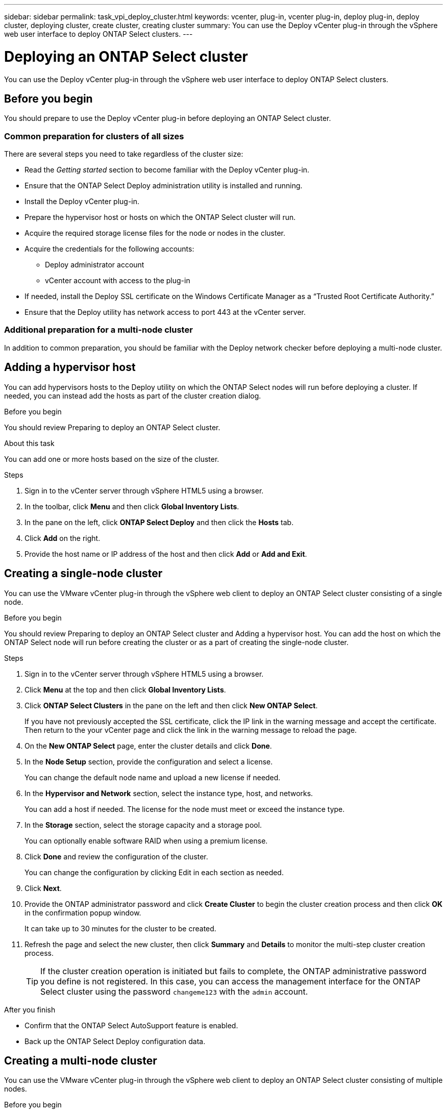 ---
sidebar: sidebar
permalink: task_vpi_deploy_cluster.html
keywords: vcenter, plug-in, vcenter plug-in, deploy plug-in, deploy cluster, deploying cluster, create cluster, creating cluster
summary: You can use the Deploy vCenter plug-in through the vSphere web user interface to deploy ONTAP Select clusters.
---

= Deploying an ONTAP Select cluster
:hardbreaks:
:nofooter:
:icons: font
:linkattrs:
:imagesdir: ./media/

[.lead]
You can use the Deploy vCenter plug-in through the vSphere web user interface to deploy ONTAP Select clusters.

== Before you begin

You should prepare to use the Deploy vCenter plug-in before deploying an ONTAP Select cluster.

=== Common preparation for clusters of all sizes

There are several steps you need to take regardless of the cluster size:

* Read the _Getting started_ section  to become familiar with the Deploy vCenter plug-in.
* Ensure that the ONTAP Select Deploy administration utility is installed and running.
* Install the Deploy vCenter plug-in.
* Prepare the hypervisor host or hosts on which the ONTAP Select cluster will run.
* Acquire the required storage license files for the node or nodes in the cluster.
* Acquire the credentials for the following accounts:
** Deploy administrator account
** vCenter account with access to the plug-in
* If needed, install the Deploy SSL certificate on the Windows Certificate Manager as a “Trusted Root Certificate Authority.”
* Ensure that the Deploy utility has network access to port 443 at the vCenter server.

=== Additional preparation for a multi-node cluster

In addition to common preparation, you should be familiar with the Deploy network checker before deploying a multi-node cluster.

== Adding a hypervisor host

You can add hypervisors hosts to the Deploy utility on which the ONTAP Select nodes will run before deploying a cluster. If needed, you can instead add the hosts as part of the cluster creation dialog.

.Before you begin

You should review Preparing to deploy an ONTAP Select cluster.

.About this task

You can add one or more hosts based on the size of the cluster.

.Steps

. Sign in to the vCenter server through vSphere HTML5 using a browser.

. In the toolbar, click *Menu* and then click *Global Inventory Lists*.

. In the pane on the left, click *ONTAP Select Deploy* and then click the *Hosts* tab.

. Click *Add* on the right.

. Provide the host name or IP address of the host and then click *Add* or *Add and Exit*.

== Creating a single-node cluster

You can use the VMware vCenter plug-in through the vSphere web client to deploy an ONTAP Select cluster consisting of a single node.

.Before you begin

You should review Preparing to deploy an ONTAP Select cluster and Adding a hypervisor host. You can add the host on which the ONTAP Select node will run before creating the cluster or as a part of creating the single-node cluster.

.Steps

. Sign in to the vCenter server through vSphere HTML5 using a browser.

. Click *Menu* at the top and then click *Global Inventory Lists*.

. Click *ONTAP Select Clusters* in the pane on the left and then click *New ONTAP Select*.
+
If you have not previously accepted the SSL certificate, click the IP link in the warning message and accept the certificate. Then return to the your vCenter page and click the link in the warning message to reload the page.

. On the *New ONTAP Select* page, enter the cluster details and click *Done*.

. In the *Node Setup* section, provide the configuration and select a license.
+
You can change the default node name and upload a new license if needed.

. In the *Hypervisor and Network* section, select the instance type, host, and networks.
+
You can add a host if needed. The license for the node must meet or exceed the instance type.

. In the *Storage* section, select the storage capacity and a storage pool.
+
You can optionally enable software RAID when using a premium license.

. Click *Done* and review the configuration of the cluster.
+
You can change the configuration by clicking Edit in each section as needed.

. Click *Next*.

. Provide the ONTAP administrator password and click *Create Cluster* to begin the cluster creation process and then click *OK* in the confirmation popup window.
+
It can take up to 30 minutes for the cluster to be created.

. Refresh the page and select the new cluster, then click *Summary* and *Details* to monitor the multi-step cluster creation process.
+
[TIP]
If the cluster creation operation is initiated but fails to complete, the ONTAP administrative password you define is not registered. In this case, you can access the management interface for the ONTAP Select cluster using the password `changeme123` with the `admin` account.

.After you finish

* Confirm that the ONTAP Select AutoSupport feature is enabled.
* Back up the ONTAP Select Deploy configuration data.

== Creating a multi-node cluster

You can use the VMware vCenter plug-in through the vSphere web client to deploy an ONTAP Select cluster consisting of multiple nodes.

.Before you begin

You should review Preparing to deploy an ONTAP Select cluster and Adding a hypervisor host. You can add the hosts on which the ONTAP Select nodes will run before creating the cluster or as a part of creating the multi-node cluster.

.About this task

An ONTAP Select multi-node cluster consists of an even number of nodes. The nodes are always joined as HA pairs.

.Steps

. Sign in to the vCenter server through vSphere HTML5 using a browser.

. Click *Menu* at the top and then click *Global Inventory Lists*.

. Click *ONTAP Select Clusters* in the pane on the left and then click *New ONTAP Select*
+
If you have not previously accepted the SSL certificate, click the IP link in the warning message and accept the certificate. Then return to the your vCenter page and click the link in the warning message to reload the page.

. On the *New ONTAP Select* page, enter the cluster details and click *Done*.
+
Unless you have a reason to set the cluster MTU size, you should accept the default value and allow Deploy make any adjustments as needed.

. In the *Node Setup* section, provide the configuration and select licenses for the two nodes in the HA pair.
+
You can change the default node names and upload new licenses if needed.

. In the *Hypervisor and Network* section, select the instance type, host, and networks for each node.
+
You can add a host if needed. You must select the three networks. The internal network cannot be the same as the management or data network. The licenses for the nodes must meet or exceed the instance type.

. In the *Storage* section, select the storage capacity and a storage pool.
+
You can optionally enable software RAID when using a premium license.

. If the cluster has four or more nodes, you must configure the nodes in the additional HA pairs by following the same steps used for the first HA pair.

. Click *Done* and review the configuration of the cluster.
+
You can change the configuration by clicking *Edit* in each section as needed.

. Optionally, run the network connectivity checker to test the connectivity among the nodes on the internal cluster network.

. Click *Next*.

. Provide the ONTAP administrator password and click *Create Cluster* to begin the cluster creation process and then click *OK* in the confirmation popup window.
+
It can take up to 30 minutes for the cluster to be created.

. Refresh the page and select the new cluster, then click *Summary* and *Details* to monitor the multi-step cluster creation process.
+
[TIP]
If the cluster creation operation is initiated but fails to complete, the ONTAP administrative password you define is not registered. In this case, you can access the management interface for the ONTAP Select cluster using the password `changeme123` with the `admin` account.

.After you finish

* Confirm that the ONTAP Select AutoSupport feature is enabled.
* Back up the ONTAP Select Deploy configuration data.
